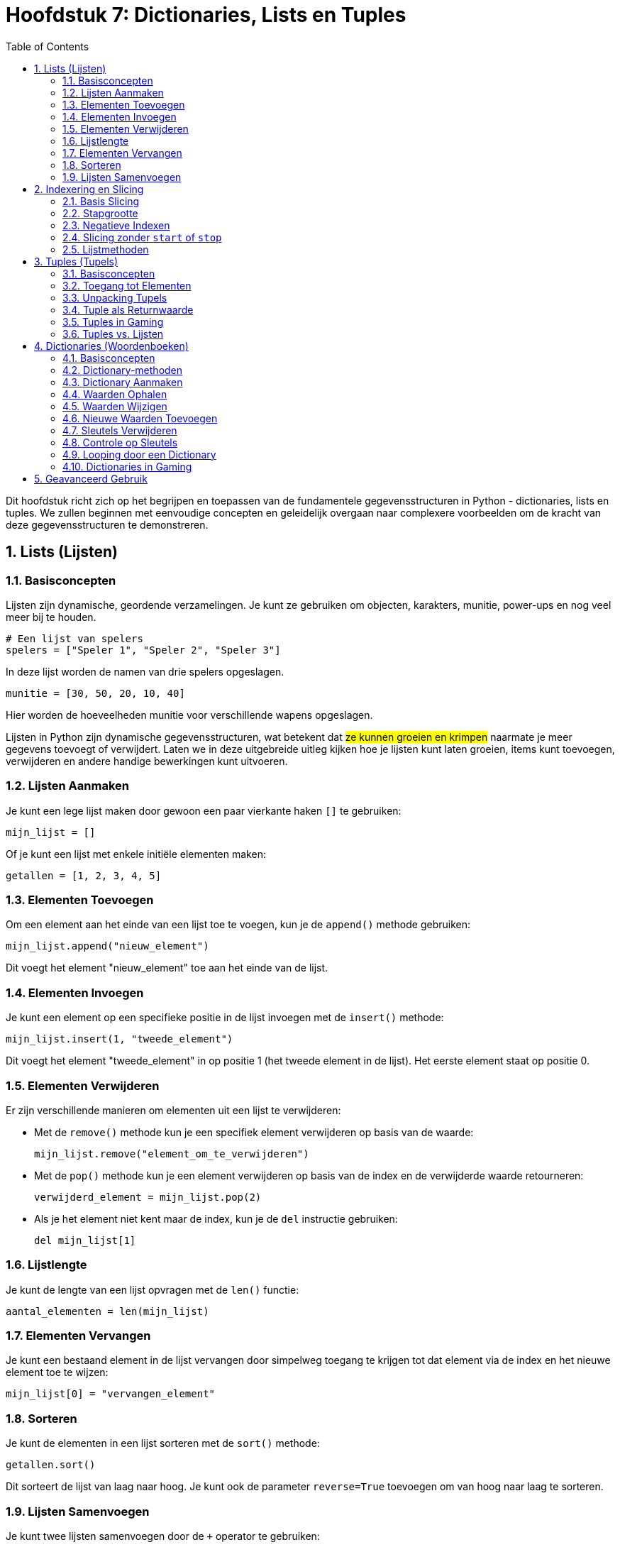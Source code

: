 :source-highlighter: rouge
:rouge-style: thankful_eyes
:toc: left
:toclevels: 5
:sectnums:

= Hoofdstuk 7: Dictionaries, Lists en Tuples

Dit hoofdstuk richt zich op het begrijpen en toepassen van de fundamentele gegevensstructuren in Python - dictionaries, lists en tuples. We zullen beginnen met eenvoudige concepten en geleidelijk overgaan naar complexere voorbeelden om de kracht van deze gegevensstructuren te demonstreren.

== Lists (Lijsten)

=== Basisconcepten

Lijsten zijn dynamische, geordende verzamelingen. Je kunt ze gebruiken om objecten, karakters, munitie, power-ups en nog veel meer bij te houden.

[source, python]
----
# Een lijst van spelers
spelers = ["Speler 1", "Speler 2", "Speler 3"]
----

In deze lijst worden de namen van drie spelers opgeslagen.

[source, python]
----
munitie = [30, 50, 20, 10, 40]
----

Hier worden de hoeveelheden munitie voor verschillende wapens opgeslagen.

Lijsten in Python zijn dynamische gegevensstructuren, wat betekent dat ##ze kunnen groeien en krimpen## naarmate je meer gegevens toevoegt of verwijdert. Laten we in deze uitgebreide uitleg kijken hoe je lijsten kunt laten groeien, items kunt toevoegen, verwijderen en andere handige bewerkingen kunt uitvoeren.

=== Lijsten Aanmaken

Je kunt een lege lijst maken door gewoon een paar vierkante haken `[]` te gebruiken:

[source, python]
----
mijn_lijst = []
----

Of je kunt een lijst met enkele initiële elementen maken:

[source, python]
----
getallen = [1, 2, 3, 4, 5]
----

=== Elementen Toevoegen

Om een element aan het einde van een lijst toe te voegen, kun je de `append()` methode gebruiken:

[source, python]
----
mijn_lijst.append("nieuw_element")
----

Dit voegt het element "nieuw_element" toe aan het einde van de lijst.

=== Elementen Invoegen

Je kunt een element op een specifieke positie in de lijst invoegen met de `insert()` methode:

[source, python]
----
mijn_lijst.insert(1, "tweede_element")
----

Dit voegt het element "tweede_element" in op positie 1 (het tweede element in de lijst).
Het eerste element staat op positie 0.

=== Elementen Verwijderen

Er zijn verschillende manieren om elementen uit een lijst te verwijderen:

- Met de `remove()` methode kun je een specifiek element verwijderen op basis van de waarde:
+
[source, python]
----
mijn_lijst.remove("element_om_te_verwijderen")
----
+
- Met de `pop()` methode kun je een element verwijderen op basis van de index en de verwijderde waarde retourneren:
+
[source, python]
----
verwijderd_element = mijn_lijst.pop(2)
----
+
- Als je het element niet kent maar de index, kun je de `del` instructie gebruiken:
+
[source, python]
----
del mijn_lijst[1]
----

=== Lijstlengte

Je kunt de lengte van een lijst opvragen met de `len()` functie:

[source, python]
----
aantal_elementen = len(mijn_lijst)
----

=== Elementen Vervangen

Je kunt een bestaand element in de lijst vervangen door simpelweg toegang te krijgen tot dat element via de index en het nieuwe element toe te wijzen:

[source, python]
----
mijn_lijst[0] = "vervangen_element"
----

=== Sorteren

Je kunt de elementen in een lijst sorteren met de `sort()` methode:

[source, python]
----
getallen.sort()
----

Dit sorteert de lijst van laag naar hoog. Je kunt ook de parameter `reverse=True` toevoegen om van hoog naar laag te sorteren.

=== Lijsten Samenvoegen

Je kunt twee lijsten samenvoegen door de `+` operator te gebruiken:

[source, python]
----
lijst1 = [1, 2, 3]
lijst2 = [4, 5, 6]
samengevoegde_lijst = lijst1 + lijst2
----

Dit resulteert in `samengevoegde_lijst` met alle elementen van `lijst1` gevolgd door die van `lijst2`.

== Indexering en Slicing

Een van de krachtige functies van lijsten is indexering. Hiermee kun je individuele elementen ophalen op basis van hun positie in de lijst.

[source, python]
----
# Het eerste element (index 0) ophalen
eerste_speler = spelers[0]
----

Je kunt ook een reeks elementen ophalen met behulp van slicing.

[source, python]
----
# De eerste twee spelers ophalen
eerste_twee_spelers = spelers[:2]
----

Slicing is een krachtige techniek om specifieke delen van een lijst in Python te selecteren. Het stelt je in staat om meerdere elementen op te halen of een deel van een lijst te kopiëren op basis van hun positie binnen de lijst. Laten we dieper ingaan op slicing.

=== Basis Slicing

Slicing wordt gedaan met behulp van de `:` operator binnen vierkante haken `[]`. De syntaxis is als volgt:

[source, python]
----
lijst[start:stop]
----

- `start` is de index waarop het slicen begint (inclusief).
- `stop` is de index waarop het slicen eindigt (exclusief).

Hier zijn enkele voorbeelden:

[source, python]
----
getallen = [0, 1, 2, 3, 4, 5]

# Vanaf index 1 tot index 4 (elementen 1, 2 en 3)
deel_lijst = getallen[1:4]  # Resultaat: [1, 2, 3]
----

Merk op dat het element op de `stop`-index niet is opgenomen in het resultaat.

=== Stapgrootte

Je kunt ook een stapgrootte opgeven om elementen over te slaan tijdens het slicen. De syntaxis is:

[source, python]
----
lijst[start:stop:stap]
----

Hier is een voorbeeld:

[source, python]
----
getallen = [0, 1, 2, 3, 4, 5]

# Vanaf index 0 tot index 4, met een stapgrootte van 2 (elementen 0 en 2)
deel_lijst = getallen[0:4:2]  # Resultaat: [0, 2]
----

=== Negatieve Indexen

Je kunt ook negatieve indexen gebruiken om elementen vanaf het einde van de lijst te tellen. `-1` staat voor het laatste element, `-2` voor het op één na laatste, enzovoort.

[source, python]
----
getallen = [0, 1, 2, 3, 4, 5]

# Vanaf het derde element van het einde tot het tweede element van het einde
deel_lijst = getallen[-3:-1]  # Resultaat: [3, 4]
----

=== Slicing zonder `start` of `stop`

Als je `start` of `stop` niet opgeeft, neemt Python automatisch het begin of einde van de lijst aan, afhankelijk van de context.

[source, python]
----
getallen = [0, 1, 2, 3, 4, 5]

# Alles vanaf het begin tot index 3 (elementen 0, 1 en 2)
deel_lijst1 = getallen[:3]  # Resultaat: [0, 1, 2]

# Alles vanaf index 2 (elementen 2, 3, 4 en 5)
deel_lijst2 = getallen[2:]  # Resultaat: [2, 3, 4, 5]
----


=== Lijstmethoden

Lijsten bieden handige methoden voor het wijzigen, toevoegen en verwijderen van elementen.

- `append(element)`: Voegt een element toe aan het einde van de lijst.
- `insert(index, element)`: Voegt een element toe op een specifieke index.
- `remove(element)`: Verwijdert het eerste voorkomen van een element.
- `pop(index)`: Verwijdert en retourneert het element op de opgegeven index.
- `len()`: Geeft het aantal elementen in de lijst terug.



== Tuples (Tupels)

=== Basisconcepten

Tupels zijn ##geordende, **onveranderlijke** gegevensstructuren## die handig zijn om gegevens te beschermen tegen wijzigingen. Ze worden vaak gebruikt om coördinaten, kleuren en andere ##statische gegevens## in games op te slaan.

Tupels worden gedefinieerd met behulp van ronde haken `()`. Hier is een eenvoudig voorbeeld:

[source, python]
----
speler_positie = (100, 50)
----

Dit maakt een tuple genaamd `speler_positie` met twee elementen: de x- en y-coördinaten van een spelerpositie in een game.

=== Toegang tot Elementen

Je kunt de elementen in een tuple op dezelfde manier benaderen als bij lijsten, door gebruik te maken van indexering:

[source, python]
----
x_coördinaat = speler_positie[0]  # Geeft 100 terug
y_coördinaat = speler_positie[1]  # Geeft 50 terug
----

=== Unpacking Tupels

Een krachtige eigenschap van tupels is "unpacking". Hiermee kun je de elementen van een tuple toewijzen aan afzonderlijke variabelen:

[source, python]
----
(x, y) = speler_positie
----

Nu zijn `x` en `y` gelijk aan respectievelijk 100 en 50.

=== Tuple als Returnwaarde

Tupels zijn handig bij het retourneren van meerdere waarden uit een functie. Dit is vaak het geval in gaming, waar je bijvoorbeeld zowel de nieuwe positie als de gezondheid van een speler wilt retourneren na een beweging.

[source, python]
----
def beweeg_speler(x, y):
    # Bereken nieuwe positie
    nieuwe_x = x + 10
    nieuwe_y = y - 5
    
    # Retourneer nieuwe positie en gezondheid
    return (nieuwe_x, nieuwe_y), 90
----

In dit voorbeeld retourneert de functie een tuple met de nieuwe positie en een gezondheidswaarde van 90.

=== Tuples in Gaming

Tupels worden vaak gebruikt in gaming om gegevens te beschermen tegen onopzettelijke wijzigingen. Bijvoorbeeld, als je de positie van een speler hebt opgeslagen in een tuple, kun je erop vertrouwen dat die positie niet per ongeluk wordt gewijzigd tijdens het spel.

[source, python]
----
speler_positie = (100, 50)
----

=== Tuples vs. Lijsten

Het belangrijkste onderscheid tussen tupels en lijsten is dat ##tupels onveranderlijk zijn (immutable) en lijsten veranderlijk (mutable)##. Als je gegevens hebt die niet mogen worden gewijzigd, gebruik dan een tuple. Als je gegevens wilt kunnen toevoegen, verwijderen of wijzigen, gebruik dan een lijst.

== Dictionaries (Woordenboeken)

=== Basisconcepten

Dictionaries, of woordenboeken, zijn handig om gegevens op te slaan als Key-Value paren (sleutel - waarde). Ze zijn perfect voor het bijhouden van spelerstatistieken, inventarissen en configuraties.
Ze stellen je in staat om gegevens op te slaan en op te halen met behulp van sleutels in plaats van indexen.

##Keys (sleutels) moeten uniek zijn in de dictionary.
Values (waarden) kunnen wel meermaals voorkomen.##

=== Dictionary-methoden

Dictionaries bieden krachtige methoden om gegevens te beheren.

- `get(key)`: Retourneert de waarde die overeenkomt met de opgegeven sleutel.
- `keys()`: Geeft een lijst van alle sleutels terug.
- `values()`: Geeft een lijst van alle waarden terug.
- `items()`: Geeft een lijst van sleutel-waardeparen terug.
- `len()`: Geeft het aantal sleutels terug.

=== Dictionary Aanmaken

Een dictionary wordt gedefinieerd met behulp van accolades `{}` of met de ingebouwde `dict()` functie. Hier is een voorbeeld:

[source, python]
----
speler = {"naam": "John", "gezondheid": 100, "munitie": 50}
----

Dit maakt een dictionary genaamd `speler` met drie sleutel-waardeparen.

=== Waarden Ophalen

Je kunt de waarden in een dictionary ophalen door de bijbehorende sleutel te gebruiken:

[source, python]
----
naam = speler["naam"]  # Geeft "John" terug
gezondheid = speler["gezondheid"]  # Geeft 100 terug
----

=== Waarden Wijzigen

Je kunt de waarden in een dictionary wijzigen door de sleutel te gebruiken:

[source, python]
----
speler["gezondheid"] = 80  # Gezondheid wordt gewijzigd naar 80
----

=== Nieuwe Waarden Toevoegen

Je kunt nieuwe sleutel-waardeparen toevoegen aan een bestaande dictionary:

[source, python]
----
speler["snelheid"] = 5  # Voegt een nieuwe sleutel "snelheid" toe met waarde 5
----

=== Sleutels Verwijderen

Je kunt sleutel-waardeparen verwijderen met de `del` instructie:

[source, python]
----
del speler["munitie"]  # Verwijdert de sleutel "munitie" en de bijbehorende waarde
----

=== Controle op Sleutels

Je kunt controleren of een bepaalde sleutel in een dictionary aanwezig is met behulp van de `in` operator:

[source, python]
----
if "snelheid" in speler:
    print("Snelheid is aanwezig in de dictionary.")
----

=== Looping door een Dictionary

Je kunt door alle sleutels in een dictionary lopen met behulp van een `for` lus:

[source, python]
----
for sleutel in speler:
    print(sleutel, speler[sleutel])
----

Dit zal elk sleutel-waardepaar in de dictionary afdrukken.

=== Dictionaries in Gaming

Dictionaries zijn waardevol in gaming omdat ze je in staat stellen om gegevens duidelijk te organiseren. Bijvoorbeeld, je kunt een dictionary gebruiken om de eigenschappen van een speler (naam, gezondheid, munitie) op te slaan en eenvoudig toegang te krijgen tot deze eigenschappen wanneer je ze nodig hebt.

[source, python]
----
speler = {"naam": "John", "gezondheid": 100, "munitie": 50}

# Toegang tot spelergegevens
naam = speler["naam"]
gezondheid = speler["gezondheid"]
----

Dit is vooral handig wanneer je complexe objecten in een game wilt bijhouden, zoals spelers, vijanden, wapens en hun respectievelijke eigenschappen.

== Geavanceerd Gebruik

Nu we de basisbegrippen hebben behandeld, laten we enkele geavanceerde toepassingen verkennen. Bijvoorbeeld, het combineren van deze gegevensstructuren om complexere gegevens te modelleren, zoals het bijhouden van meerdere spelers met hun statistieken, inventarissen en locaties.

[source, python]
----
# Een lijst van spelers, elk met een dictionary van statistieken
spelers = [
    {"naam": "Speler 1", "levenspunten": 100, "munitie": 50},
    {"naam": "Speler 2", "levenspunten": 80, "munitie": 60},
    {"naam": "Speler 3", "levenspunten": 90, "munitie": 45}
]
----

Dit voorbeeld toont een lijst van spelers, waarbij elke speler wordt vertegenwoordigd door een dictionary met hun naam, levenspunten en munitie.

Hier is een voorbeeld van een lijst in een dictionary die zich in een andere lijst bevindt:

[source, python]
----
# Een lijst van spelers met hun gegevens
spelers = [
    {"naam": "Speler 1", "scores": [100, 150, 80]},
    {"naam": "Speler 2", "scores": [120, 110, 95]},
    {"naam": "Speler 3", "scores": [90, 130, 75]}
]

# Toegang tot de scores van Speler 2
scores_speler_2 = spelers[1]["scores"]  # Geeft [120, 110, 95] terug
----

In dit voorbeeld is `spelers` een lijst van dictionaries, waarbij elke dictionary de naam van een speler en een lijst van scores bevat. We halen de scores van "Speler 2" op door eerst naar de juiste dictionary te navigeren met de index `[1]` en vervolgens toegang te krijgen tot de "scores" lijst in die dictionary.

Dit kan handig zijn bij het bijhouden van complexe gegevensstructuren in games, waarin je spelers en hun bijbehorende gegevens wilt organiseren en beheren.

